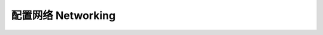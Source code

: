 .. _networking:

配置网络 Networking
==============================================================================

